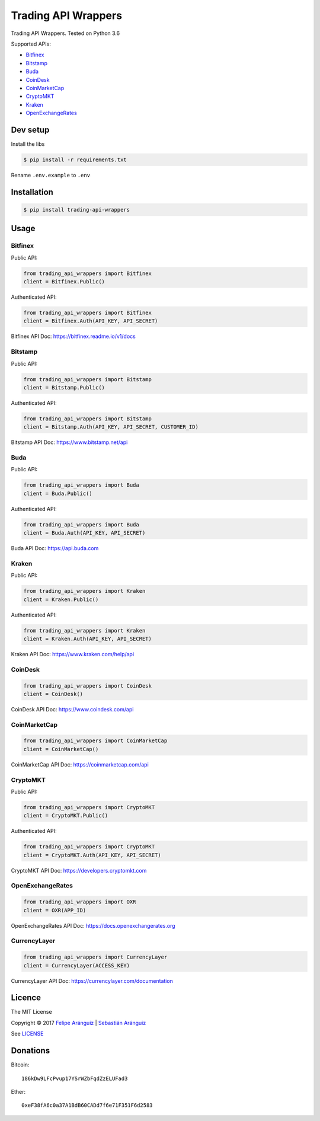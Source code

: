 Trading API Wrappers
====================

|License: MIT| |Updates| |Python 3|

Trading API Wrappers. Tested on Python 3.6

Supported APIs:

-  `Bitfinex <https://www.bitfinex.com>`__
-  `Bitstamp <https://www.bitstamp.net>`__
-  `Buda <https://www.buda.com>`__
-  `CoinDesk <https://www.coindesk.com>`__
-  `CoinMarketCap <https://coinmarketcap.com>`__
-  `CryptoMKT <https://www.cryptomkt.com>`__
-  `Kraken <https://www.kraken.com>`__
-  `OpenExchangeRates <https://openexchangerates.org>`__

Dev setup
---------

Install the libs

.. code:: bash

    $ pip install -r requirements.txt

Rename ``.env.example`` to ``.env``

Installation
------------

.. code:: bash

    $ pip install trading-api-wrappers

Usage
-----

Bitfinex
~~~~~~~~

Public API:

.. code:: python

    from trading_api_wrappers import Bitfinex
    client = Bitfinex.Public()

Authenticated API:

.. code:: python

    from trading_api_wrappers import Bitfinex
    client = Bitfinex.Auth(API_KEY, API_SECRET)

Bitfinex API Doc: https://bitfinex.readme.io/v1/docs

Bitstamp
~~~~~~~~

Public API:

.. code:: python

    from trading_api_wrappers import Bitstamp
    client = Bitstamp.Public()

Authenticated API:

.. code:: python

    from trading_api_wrappers import Bitstamp
    client = Bitstamp.Auth(API_KEY, API_SECRET, CUSTOMER_ID)

Bitstamp API Doc: https://www.bitstamp.net/api

Buda
~~~~

Public API:

.. code:: python

    from trading_api_wrappers import Buda
    client = Buda.Public()

Authenticated API:

.. code:: python

    from trading_api_wrappers import Buda
    client = Buda.Auth(API_KEY, API_SECRET)

Buda API Doc: https://api.buda.com

Kraken
~~~~~~

Public API:

.. code:: python

    from trading_api_wrappers import Kraken
    client = Kraken.Public()

Authenticated API:

.. code:: python

    from trading_api_wrappers import Kraken
    client = Kraken.Auth(API_KEY, API_SECRET)

Kraken API Doc: https://www.kraken.com/help/api

CoinDesk
~~~~~~~~

.. code:: python

    from trading_api_wrappers import CoinDesk
    client = CoinDesk()

CoinDesk API Doc: https://www.coindesk.com/api

CoinMarketCap
~~~~~~~~~~~~~

.. code:: python

    from trading_api_wrappers import CoinMarketCap
    client = CoinMarketCap()

CoinMarketCap API Doc: https://coinmarketcap.com/api

CryptoMKT
~~~~~~~~~

Public API:

.. code:: python

    from trading_api_wrappers import CryptoMKT
    client = CryptoMKT.Public()

Authenticated API:

.. code:: python

    from trading_api_wrappers import CryptoMKT
    client = CryptoMKT.Auth(API_KEY, API_SECRET)

CryptoMKT API Doc: https://developers.cryptomkt.com

OpenExchangeRates
~~~~~~~~~~~~~~~~~

.. code:: python

    from trading_api_wrappers import OXR
    client = OXR(APP_ID)

OpenExchangeRates API Doc: https://docs.openexchangerates.org

CurrencyLayer
~~~~~~~~~~~~~

.. code:: python

    from trading_api_wrappers import CurrencyLayer
    client = CurrencyLayer(ACCESS_KEY)

CurrencyLayer API Doc: https://currencylayer.com/documentation

Licence
-------

|License: MIT|

The MIT License

Copyright © 2017 `Felipe Aránguiz <mailto://faranguiz575@gmail.com>`__
\| `Sebastián Aránguiz <mailto://sarang575@gmail.com>`__

See `LICENSE <LICENSE>`__

Donations
---------

Bitcoin:

::

    186kDw9LFcPvup17YSrWZbFqdZzELUFad3

Ether:

::

    0xeF38fA6c0a37A1BdB60CADd7f6e71F351F6d2583

.. |License: MIT| image:: https://img.shields.io/badge/License-MIT-blue.svg
   :target: https://opensource.org/licenses/MIT
.. |Updates| image:: https://pyup.io/repos/github/delta575/trading-api-wrappers/shield.svg
   :target: https://pyup.io/repos/github/delta575/trading-api-wrappers/
.. |Python 3| image:: https://pyup.io/repos/github/delta575/trading-api-wrappers/python-3-shield.svg
   :target: https://pyup.io/repos/github/delta575/trading-api-wrappers/
